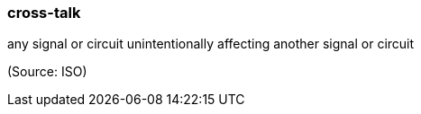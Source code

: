 === cross-talk

any signal or circuit unintentionally affecting another signal or circuit

(Source: ISO)

